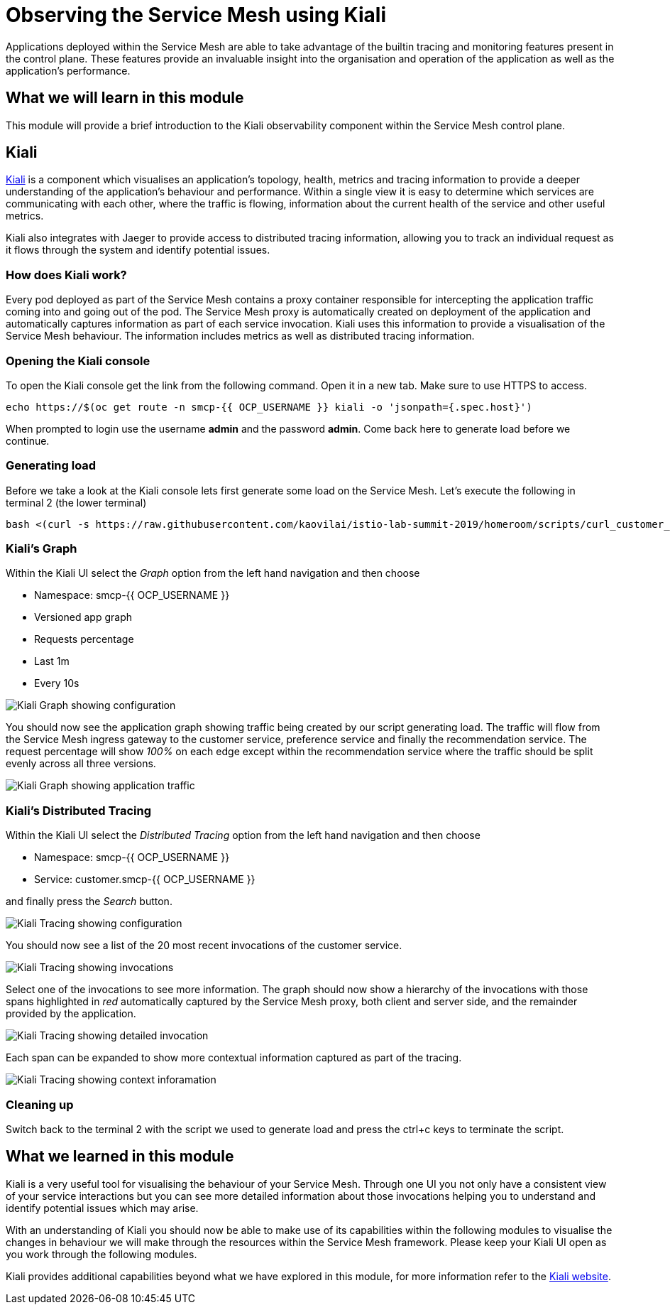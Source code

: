 = Observing the Service Mesh using Kiali

Applications deployed within the Service Mesh are able to take advantage of
the builtin tracing and monitoring features present in the control plane.
These features provide an invaluable insight into the organisation and
operation of the application as well as the application's performance.

== What we will learn in this module

This module will provide a brief introduction to the Kiali observability
component within the Service Mesh control plane.

== Kiali

link:http://kiali.io[Kiali] is a component which visualises an application's
topology, health, metrics and tracing information to provide a deeper
understanding of the application's behaviour and performance. Within a single
view it is easy to determine which services are communicating with each
other, where the traffic is flowing, information about the current health of
the service and other useful metrics.

Kiali also integrates with Jaeger to provide access to distributed tracing
information, allowing you to track an individual request as it flows through
the system and identify potential issues.

=== How does Kiali work?

Every pod deployed as part of the Service Mesh contains a proxy container
responsible for intercepting the application traffic coming into and going
out of the pod. The Service Mesh proxy is automatically created on deployment
of the application and automatically captures information as part of each
service invocation. Kiali uses this information to provide a visualisation of
the Service Mesh behaviour. The information includes metrics as well as
distributed tracing information.

=== Opening the Kiali console

To open the Kiali console get the link from the following command. Open it in a new tab. Make sure to use HTTPS to access.
[source,bash,role="execute-1"]
----
echo https://$(oc get route -n smcp-{{ OCP_USERNAME }} kiali -o 'jsonpath={.spec.host}')
----

When prompted to login use the username *admin* and the password *admin*. Come back here to generate load before we continue.

=== Generating load

Before we take a look at the Kiali console lets first generate some load on
the Service Mesh. Let's execute the following in terminal 2 (the lower terminal)

[source,bash,role="execute-2"]
----
bash <(curl -s https://raw.githubusercontent.com/kaovilai/istio-lab-summit-2019/homeroom/scripts/curl_customer_quiet.sh)
----

=== Kiali's Graph

Within the Kiali UI select the _Graph_ option from the left hand navigation
and then choose

* Namespace: smcp-{{ OCP_USERNAME }}
* Versioned app graph
* Requests percentage
* Last 1m
* Every 10s

image:kiali-graph-1.png[Kiali Graph showing configuration]

You should now see the application graph showing traffic being created by our
script generating load. The traffic will flow from the Service Mesh ingress
gateway to the customer service, preference service and finally the
recommendation service. The request percentage will show _100%_ on each edge
except within the recommendation service where the traffic should be split
evenly across all three versions.

image:kiali-graph-2.png[Kiali Graph showing application traffic]

=== Kiali's Distributed Tracing

Within the Kiali UI select the _Distributed Tracing_ option from the left
hand navigation and then choose

* Namespace: smcp-{{ OCP_USERNAME }}
* Service: customer.smcp-{{ OCP_USERNAME }}

and finally press the _Search_ button.

image:kiali-tracing-1.png[Kiali Tracing showing configuration]

You should now see a list of the 20 most recent invocations of the customer service.

image:kiali-tracing-2.png[Kiali Tracing showing invocations]

Select one of the invocations to see more information. The graph should now
show a hierarchy of the invocations with those spans highlighted in _red_
automatically captured by the Service Mesh proxy, both client and server
side, and the remainder provided by the application.

image:kiali-tracing-3.png[Kiali Tracing showing detailed invocation]

Each span can be expanded to show more contextual information captured as part of the tracing.

image:kiali-tracing-4.png[Kiali Tracing showing context inforamation]

=== Cleaning up

Switch back to the terminal 2 with the script we used to generate load and
press the ctrl+c keys to terminate the script.

== What we learned in this module

Kiali is a very useful tool for visualising the behaviour of your Service
Mesh. Through one UI you not only have a consistent view of your service
interactions but you can see more detailed information about those
invocations helping you to understand and identify potential issues which may
arise.

With an understanding of Kiali you should now be able to make use of its
capabilities within the following modules to visualise the changes in
behaviour we will make through the resources within the Service Mesh
framework. Please keep your Kiali UI open as you work through the following
modules.

Kiali provides additional capabilities beyond what we have explored in this
module, for more information refer to the link:http://kiali.io[Kiali
website].
